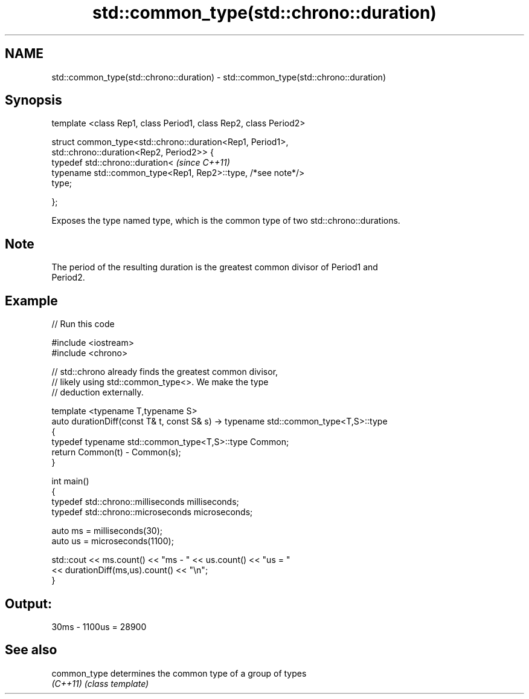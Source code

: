 .TH std::common_type(std::chrono::duration) 3 "2019.03.28" "http://cppreference.com" "C++ Standard Libary"
.SH NAME
std::common_type(std::chrono::duration) \- std::common_type(std::chrono::duration)

.SH Synopsis
   template <class Rep1, class Period1, class Rep2, class Period2>

   struct common_type<std::chrono::duration<Rep1, Period1>,
                      std::chrono::duration<Rep2, Period2>> {
       typedef std::chrono::duration<                                     \fI(since C++11)\fP
           typename std::common_type<Rep1, Rep2>::type, /*see note*/>
   type;

   };

   Exposes the type named type, which is the common type of two std::chrono::durations.

.SH Note

   The period of the resulting duration is the greatest common divisor of Period1 and
   Period2.

.SH Example

   
// Run this code

 #include <iostream>
 #include <chrono>
  
 // std::chrono already finds the greatest common divisor,
 // likely using std::common_type<>. We make the type
 // deduction externally.
  
 template <typename T,typename S>
 auto durationDiff(const T& t, const S& s)  -> typename std::common_type<T,S>::type
 {
     typedef typename std::common_type<T,S>::type Common;
     return Common(t) - Common(s);
 }
  
  
 int main()
 {
     typedef std::chrono::milliseconds milliseconds;
     typedef std::chrono::microseconds microseconds;
  
     auto ms = milliseconds(30);
     auto us = microseconds(1100);
  
     std::cout << ms.count() << "ms - " << us.count() << "us = "
               << durationDiff(ms,us).count() <<  "\\n";
 }

.SH Output:

 30ms - 1100us = 28900

.SH See also

   common_type determines the common type of a group of types
   \fI(C++11)\fP     \fI(class template)\fP 
